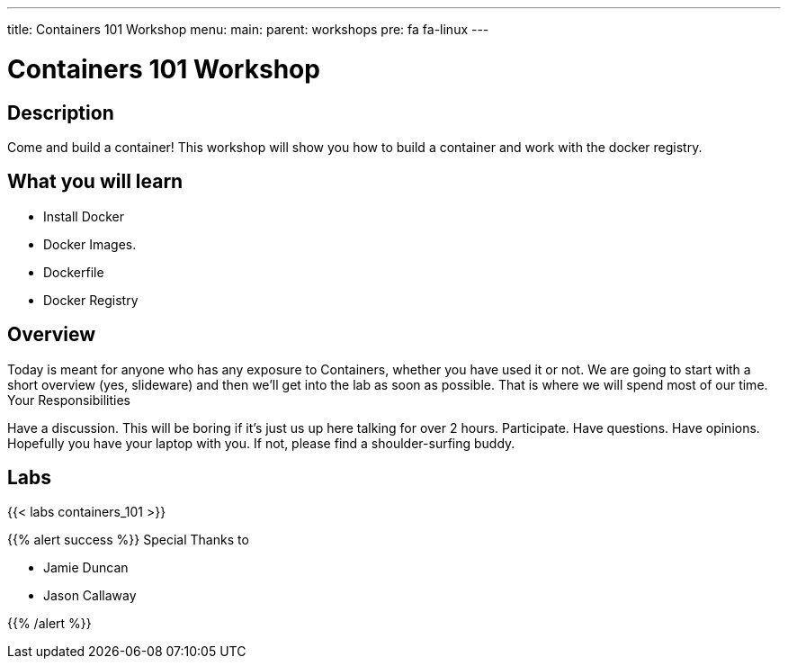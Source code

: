 ---
title: Containers 101 Workshop
menu:
  main:
    parent: workshops
    pre: fa fa-linux
---

:badges:
:icons: font
:imagesdir: /workshops/containers_101/images
:source-highlighter: highlight.js
:source-language: yaml

= Containers 101 Workshop

== Description  

Come and build a container!  This workshop will show you how to build a container and work with the docker registry.

== What you will learn

- Install Docker
- Docker Images.
- Dockerfile
- Docker Registry

== Overview

Today is meant for anyone who has any exposure to Containers, whether you have used it or not. We are going to start with a short overview (yes, slideware) and then we’ll get into the lab as soon as possible. That is where we will spend most of our time.
Your Responsibilities

Have a discussion. This will be boring if it’s just us up here talking for over 2 hours.
Participate. Have questions. Have opinions.
Hopefully you have your laptop with you. If not, please find a shoulder-surfing buddy.

== Labs

{{< labs containers_101 >}}



{{% alert success %}}
Special Thanks to

- Jamie Duncan
- Jason Callaway

{{% /alert %}}
